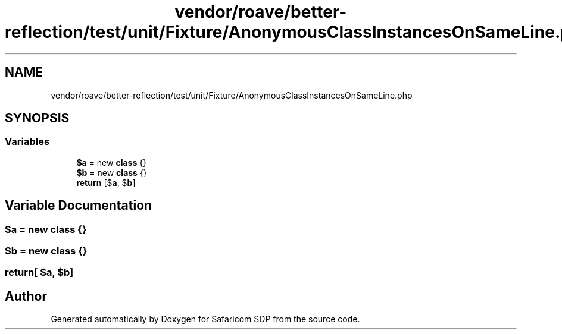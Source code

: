 .TH "vendor/roave/better-reflection/test/unit/Fixture/AnonymousClassInstancesOnSameLine.php" 3 "Sat Sep 26 2020" "Safaricom SDP" \" -*- nroff -*-
.ad l
.nh
.SH NAME
vendor/roave/better-reflection/test/unit/Fixture/AnonymousClassInstancesOnSameLine.php
.SH SYNOPSIS
.br
.PP
.SS "Variables"

.in +1c
.ti -1c
.RI "\fB$a\fP = new \fBclass\fP {}"
.br
.ti -1c
.RI "\fB$b\fP = new \fBclass\fP {}"
.br
.ti -1c
.RI "\fBreturn\fP [$\fBa\fP, $\fBb\fP]"
.br
.in -1c
.SH "Variable Documentation"
.PP 
.SS "$\fBa\fP = new \fBclass\fP {}"

.SS "$\fBb\fP = new \fBclass\fP {}"

.SS "return[ $\fBa\fP, $\fBb\fP]"

.SH "Author"
.PP 
Generated automatically by Doxygen for Safaricom SDP from the source code\&.
